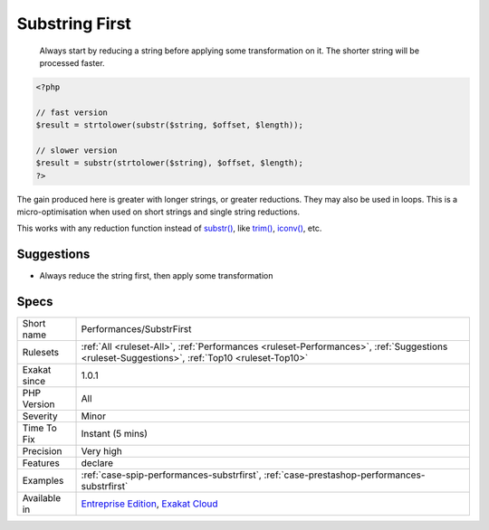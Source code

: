 .. _performances-substrfirst:

.. _substring-first:

Substring First
+++++++++++++++

  Always start by reducing a string before applying some transformation on it. The shorter string will be processed faster. 


.. code-block:: php
   
   <?php
   
   // fast version
   $result = strtolower(substr($string, $offset, $length));
   
   // slower version
   $result = substr(strtolower($string), $offset, $length);
   ?>


The gain produced here is greater with longer strings, or greater reductions. They may also be used in loops. This is a micro-optimisation when used on short strings and single string reductions.

This works with any reduction function instead of `substr() <https://www.php.net/substr>`_, like `trim() <https://www.php.net/trim>`_, `iconv() <https://www.php.net/iconv>`_, etc.

Suggestions
___________

* Always reduce the string first, then apply some transformation




Specs
_____

+--------------+----------------------------------------------------------------------------------------------------------------------------------------------+
| Short name   | Performances/SubstrFirst                                                                                                                     |
+--------------+----------------------------------------------------------------------------------------------------------------------------------------------+
| Rulesets     | :ref:`All <ruleset-All>`, :ref:`Performances <ruleset-Performances>`, :ref:`Suggestions <ruleset-Suggestions>`, :ref:`Top10 <ruleset-Top10>` |
+--------------+----------------------------------------------------------------------------------------------------------------------------------------------+
| Exakat since | 1.0.1                                                                                                                                        |
+--------------+----------------------------------------------------------------------------------------------------------------------------------------------+
| PHP Version  | All                                                                                                                                          |
+--------------+----------------------------------------------------------------------------------------------------------------------------------------------+
| Severity     | Minor                                                                                                                                        |
+--------------+----------------------------------------------------------------------------------------------------------------------------------------------+
| Time To Fix  | Instant (5 mins)                                                                                                                             |
+--------------+----------------------------------------------------------------------------------------------------------------------------------------------+
| Precision    | Very high                                                                                                                                    |
+--------------+----------------------------------------------------------------------------------------------------------------------------------------------+
| Features     | declare                                                                                                                                      |
+--------------+----------------------------------------------------------------------------------------------------------------------------------------------+
| Examples     | :ref:`case-spip-performances-substrfirst`, :ref:`case-prestashop-performances-substrfirst`                                                   |
+--------------+----------------------------------------------------------------------------------------------------------------------------------------------+
| Available in | `Entreprise Edition <https://www.exakat.io/entreprise-edition>`_, `Exakat Cloud <https://www.exakat.io/exakat-cloud/>`_                      |
+--------------+----------------------------------------------------------------------------------------------------------------------------------------------+


